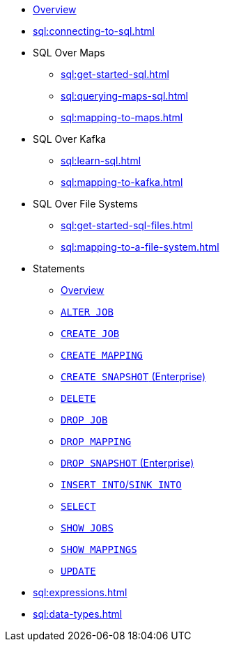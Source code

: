 * xref:sql:sql-overview.adoc[Overview]
* xref:sql:connecting-to-sql.adoc[]
* SQL Over Maps
** xref:sql:get-started-sql.adoc[]
** xref:sql:querying-maps-sql.adoc[]
** xref:sql:mapping-to-maps.adoc[]
* SQL Over Kafka
** xref:sql:learn-sql.adoc[]
** xref:sql:mapping-to-kafka.adoc[]
* SQL Over File Systems
** xref:sql:get-started-sql-files.adoc[]
** xref:sql:mapping-to-a-file-system.adoc[]
* Statements
** xref:sql:sql-statements.adoc[Overview]
** xref:sql:alter-job.adoc[`ALTER JOB`]
** xref:sql:create-job.adoc[`CREATE JOB`]
** xref:sql:create-mapping.adoc[`CREATE MAPPING`]
** xref:sql:create-snapshot.adoc[`CREATE SNAPSHOT` (Enterprise)]
** xref:sql:delete.adoc[`DELETE`]
** xref:sql:drop-job.adoc[`DROP JOB`]
** xref:sql:drop-mapping.adoc[`DROP MAPPING`]
** xref:sql:drop-snapshot.adoc[`DROP SNAPSHOT` (Enterprise)]
** xref:sql:sink-into.adoc[`INSERT INTO`/`SINK INTO`]
** xref:sql:select.adoc[`SELECT`]
** xref:sql:show-jobs.adoc[`SHOW JOBS`]
** xref:sql:show-mappings.adoc[`SHOW MAPPINGS`]
** xref:sql:update.adoc[`UPDATE`]
* xref:sql:expressions.adoc[]
* xref:sql:data-types.adoc[]
